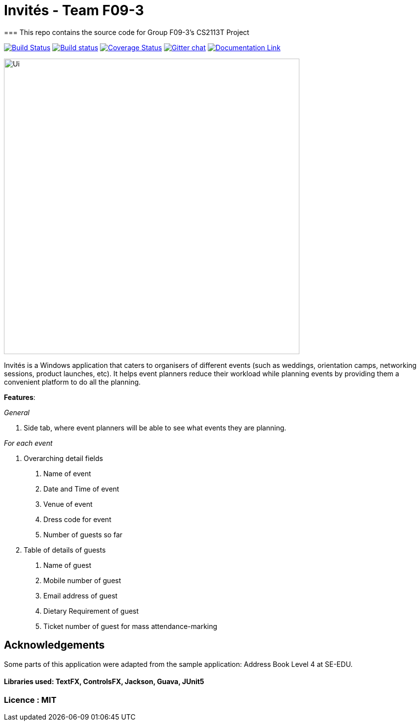 # Invités - Team F09-3
=== This repo contains the source code for Group F09-3's CS2113T Project

https://travis-ci.org/CS2113-AY1819S1-F09-3/main[image:https://travis-ci.org/CS2113-AY1819S1-F09-3/main.svg?branch=master[Build Status]]
https://ci.appveyor.com/project/aaryamNUS/main/branch/master[image:https://ci.appveyor.com/api/projects/status/1d4mupmconi0843a/branch/master?svg=true[Build status]]
https://coveralls.io/github/CS2113-AY1819S1-F09-3/main?branch=master[image:https://coveralls.io/repos/github/CS2113-AY1819S1-F09-3/main/badge.svg?branch=master[Coverage Status]]
https://gitter.im/se-edu/Lobby[image:https://badges.gitter.im/se-edu/Lobby.svg[Gitter chat]]
https://cs2113-ay1819s1-f09-3.github.io/main/[image:https://img.shields.io/badge/Documentation-Online-green.svg[Documentation Link]]

image::docs/images/Ui.png[width="600"]

Invités is a Windows application that caters to organisers of different events (such as weddings, orientation camps, networking sessions, product launches, etc). It helps event planners reduce their workload while planning events by providing them
a convenient platform to do all the planning.

*Features*:

_General_


1. Side tab, where event planners will be able to see what events they are planning.

__For each event __


1. Overarching detail fields

    a. Name of event

    b. Date and Time of event

    c. Venue of event

    d. Dress code for event

    e. Number of guests so far


2. Table of details of guests

    a. Name of guest

    b. Mobile number of guest

    c. Email address of guest

    d. Dietary Requirement of guest

    e. Ticket number of guest for mass attendance-marking


## Acknowledgements
Some parts of this application were adapted from the sample application: Address Book Level 4 at SE-EDU.

#### Libraries used: TextFX, ControlsFX, Jackson, Guava, JUnit5
### Licence : MIT
